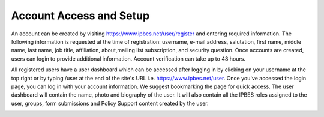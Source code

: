 Account Access and Setup
------------------------
An account can be created by visiting https://www.ipbes.net/user/register and entering required information. The following information is requested at the time of registration: username, e-mail address, salutation, first name, middle name, last name, job title, affiliation, about,mailing list subscription, and security question.  Once accounts are created, users can login to provide additional information. Account verification can take up to 48 hours.

.. image:: images/account_register.PNG
   :alt: User profile page.

All registered users have a user dashboard which can be accessed after logging in by clicking on your username at the top right or by typing /user at the end of the site's URL i.e.  https://www.ipbes.net/user. Once you've accessed the login page, you can log in with your account information. We suggest bookmarking the page for quick access. The user dashboard will contain the name, photo and biography of the user. It will also contain all the IPBES roles assigned to the user, groups, form submissions and Policy Support content created by the user. 

.. image:: images/account_profile.PNG
   :alt: User profile page.
